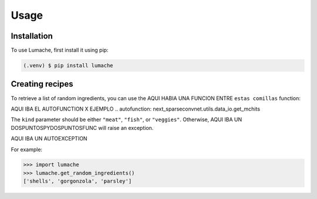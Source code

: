 Usage
=====

.. _installation:

Installation
------------

To use Lumache, first install it using pip:

.. code-block:: console

   (.venv) $ pip install lumache

Creating recipes
----------------

To retrieve a list of random ingredients,
you can use the AQUI HABIA UNA FUNCION ENTRE ``estas comillas`` function:

AQUI IBA EL AUTOFUNCTION X EJEMPLO
.. autofunction: next_sparseconvnet.utils.data_io.get_mchits

The ``kind`` parameter should be either ``"meat"``, ``"fish"``,
or ``"veggies"``. Otherwise, AQUI IBA UN  DOSPUNTOSPYDOSPUNTOSFUNC
will raise an exception.

AQUI IBA UN AUTOEXCEPTION

For example:

>>> import lumache
>>> lumache.get_random_ingredients()
['shells', 'gorgonzola', 'parsley']

